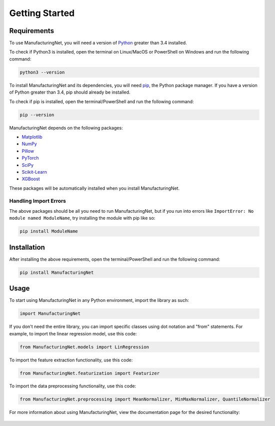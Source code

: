 ***************
Getting Started
***************

Requirements
============

To use ManufacturingNet, you will need a version of `Python <https://www.python.org/downloads/>`_ greater than 3.4
installed. 

To check if Python3 is installed, open the terminal on Linux/MacOS or PowerShell on Windows and run the following
command:

.. code::

    python3 --version

To install ManufacturingNet and its dependencies, you will need `pip <https://pip.pypa.io/en/stable/>`_, the Python
package manager. If you have a version of Python greater than 3.4, pip should already be installed.

To check if pip is installed, open the terminal/PowerShell and run the following command:

.. code::

    pip --version

ManufacturingNet depends on the following packages:

- `Matplotlib <https://matplotlib.org/>`_
- `NumPy <https://numpy.org/>`_
- `Pillow <https://python-pillow.org/>`_
- `PyTorch <https://pytorch.org/>`_
- `SciPy <https://www.scipy.org/>`_
- `Scikit-Learn <https://scikit-learn.org/stable/>`_
- `XGBoost <https://xgboost.readthedocs.io/en/latest/>`_

These packages will be automatically installed when you install ManufacturingNet.

Handling Import Errors
----------------------

The above packages should be all you need to run ManufacturingNet, but if you run into errors like
``ImportError: No module named ModuleName``, try installing the module with pip like so:

.. code::

    pip install ModuleName

Installation
============

After installing the above requirements, open the terminal/PowerShell and run the following command:

.. code::

    pip install ManufacturingNet

Usage
=====

To start using ManufacturingNet in any Python environment, import the library as such:

.. code-block:: python

    import ManufacturingNet

If you don't need the entire library, you can import specific classes using dot notation and "from" statements. For
example, to import the linear regression model, use this code:

.. code-block:: python

    from ManufacturingNet.models import LinRegression

To import the feature extraction functionality, use this code:

.. code-block:: python

    from ManufacturingNet.featurization import Featurizer

To import the data preprocessing functionality, use this code:

.. code-block:: python

    from ManufacturingNet.preprocessing import MeanNormalizer, MinMaxNormalizer, QuantileNormalizer

For more information about using ManufacturingNet, view the documentation page for the desired functionality:

   .. toctree::
      :maxdepth: 1

      Datasets <datasets>
      Featurizers <featurizers>
      Shallow Learning Methods <shallow_learning_methods>
      Deep Learning Methods <deep_learning_methods>